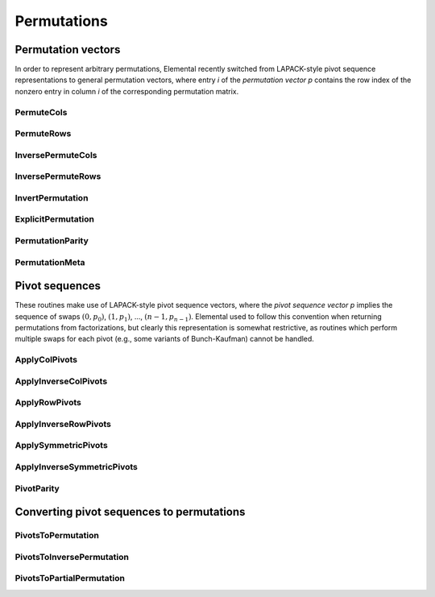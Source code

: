 Permutations
============

Permutation vectors
-------------------
In order to represent arbitrary permutations, Elemental recently switched from
LAPACK-style pivot sequence representations to general permutation vectors, 
where entry `i` of the *permutation* *vector* `p` contains the row index of
the nonzero entry in column `i` of the corresponding permutation matrix.

PermuteCols
^^^^^^^^^^^

.. cpp:function:: void PermuteCols( Matrix<T>& A, const Matrix<int>& perm )
.. cpp:function:: void PermuteCols( DistMatrix<T,U,V>& A, const DistMatrix<int,UPerm,STAR>& perm )

.. cpp:function:: void PermuteCols( Matrix<T>& A, const Matrix<int>& perm, const Matrix<int>& invPerm )
.. cpp:function:: void PermuteCols( DistMatrix<T,U,V>& A, const DistMatrix<int,UPerm,STAR>& perm, const DistMatrix<int,UPerm,STAR>& invPerm )

   Provide the inverse permutations so that they do not need to be internally
   computed and discarded.

PermuteRows
^^^^^^^^^^^

.. cpp:function:: void PermuteRows( Matrix<T>& A, const Matrix<int>& perm )
.. cpp:function:: void PermuteRows( DistMatrix<T,U,V>& A, const DistMatrix<int,UPerm,STAR>& perm )

.. cpp:function:: void PermuteRows( Matrix<T>& A, const Matrix<int>& perm, const Matrix<int>& invPerm )
.. cpp:function:: void PermuteRows( DistMatrix<T,U,V>& A, const DistMatrix<int,UPerm,STAR>& perm, const DistMatrix<int,UPerm,STAR>& invPerm )

   Provide the inverse permutations so that they do not need to be internally
   computed and discarded.

InversePermuteCols
^^^^^^^^^^^^^^^^^^

.. cpp:function:: void InversePermuteCols( Matrix<T>& A, const Matrix<int>& perm )
.. cpp:function:: void InversePermuteCols( DistMatrix<T,U,V>& A, const DistMatrix<int,UPerm,STAR>& perm )

InversePermuteRows
^^^^^^^^^^^^^^^^^^

.. cpp:function:: void InversePermuteRows( Matrix<T>& A, const Matrix<int>& perm )
.. cpp:function:: void InversePermuteRows( DistMatrix<T,U,V>& A, const DistMatrix<int,UPerm,STAR>& perm )

InvertPermutation
^^^^^^^^^^^^^^^^^

.. cpp:function:: void InvertPermutation( const Matrix<int>& perm, Matrix<int>& invPerm )
.. cpp:function:: void InvertPermutation( const DistMatrix<int,UPerm,STAR>& perm, DistMatrix<int,UPerm,STAR>& invPerm )

   Compute the inverse permutation matrix in compressed (vector) form.


ExplicitPermutation
^^^^^^^^^^^^^^^^^^^

.. cpp:function:: void ExplicitPermutation( const Matrix<int>& perm, Matrix<int>& P )
.. cpp:function:: void ExplicitPermutation( const DistMatrix<int,UPerm,STAR>& perm, DistMatrix<int,U,V>& P )

   Return the full permutation matrix, `P`, represented by the permutation 
   vector `perm`.

PermutationParity
^^^^^^^^^^^^^^^^^

.. cpp:function:: bool PermutationParity( const Matrix<int>& perm )
.. cpp:function:: bool PermutationParity( const DistMatrix<int,UPerm,STAR>& perm )

   Return true if the given permutation is odd. The parity is determined in
   linear time by finding the decomposition of the inverse of the permutation 
   as a product of transpositions.

PermutationMeta
^^^^^^^^^^^^^^^

.. cpp:type:: PermutationMeta

   .. cpp:member:: int align
   .. cpp:member:: mpi::Comm comm

   .. cpp:member:: std::vector<int> sendCounts
   .. cpp:member:: std::vector<int> sendDispls
   .. cpp:member:: std::vector<int> sendIdx
   .. cpp:member:: std::vector<int> sendRanks

   .. cpp:member:: std::vector<int> recvCounts
   .. cpp:member:: std::vector<int> recvDispls
   .. cpp:member:: std::vector<int> recvIdx
   .. cpp:member:: std::vector<int> recvRanks

   .. cpp:function:: int TotalSend() const
   .. cpp:function:: int TotalRecv() const

   .. cpp:function:: void ScaleUp( int length )
   .. cpp:function:: void ScaleDown( int length )

   .. cpp:function:: PermutationMeta( const DistMatrix<int,U,STAR>& perm, const DistMatrix<int,U,STAR>& invPerm )

Pivot sequences
---------------
These routines make use of LAPACK-style pivot sequence vectors, where the 
*pivot* *sequence* *vector* `p` implies the sequence of swaps :math:`(0,p_0)`,
:math:`(1,p_1)`, ..., :math:`(n-1,p_{n-1})`. Elemental used to follow this
convention when returning permutations from factorizations, but clearly this
representation is somewhat restrictive, as routines which perform multiple swaps
for each pivot (e.g., some variants of Bunch-Kaufman) cannot be handled.

ApplyColPivots
^^^^^^^^^^^^^^

.. cpp:function:: void ApplyColPivots( Matrix<T>& A, const Matrix<int>& pivots )
.. cpp:function:: void ApplyColPivots( DistMatrix<T,U1,V1>& A, const DistMatrix<int,U2,V2>& pivots )

ApplyInverseColPivots
^^^^^^^^^^^^^^^^^^^^^

.. cpp:function:: void ApplyInverseColPivots( Matrix<T>& A, const Matrix<int>& pivots )
.. cpp:function:: void ApplyInverseColPivots( DistMatrix<T,U1,V1>& A, const DistMatrix<int,U2,V2>& pivots )

ApplyRowPivots
^^^^^^^^^^^^^^

.. cpp:function:: void ApplyRowPivots( Matrix<T>& A, const Matrix<int>& pivots )
.. cpp:function:: void ApplyRowPivots( DistMatrix<T,U1,V1>& A, const DistMatrix<int,U2,V2>& pivots )

ApplyInverseRowPivots
^^^^^^^^^^^^^^^^^^^^^

.. cpp:function:: void ApplyInverseRowPivots( Matrix<T>& A, const Matrix<int>& pivots )
.. cpp:function:: void ApplyInverseRowPivots( DistMatrix<T,U1,V1>& A, const DistMatrix<int,U2,V2>& pivots )

ApplySymmetricPivots
^^^^^^^^^^^^^^^^^^^^

.. cpp:function:: void ApplySymmetricPivots( UpperOrLower uplo, Matrix<T>& A, const Matrix<int>& pivots, bool conjugate=false )
.. cpp:function:: void ApplySymmetricPivots( UpperOrLower uplo, DistMatrix<T>& A, const DistMatrix<int,UPerm,STAR>& pivots, bool conjugate=false )

ApplyInverseSymmetricPivots
^^^^^^^^^^^^^^^^^^^^^^^^^^^

.. cpp:function:: void ApplyInverseSymmetricPivots( UpperOrLower uplo, Matrix<T>& A, const Matrix<int>& pivots, bool conjugate=false )
.. cpp:function:: void ApplyInverseSymmetricPivots( UpperOrLower uplo, DistMatrix<T>& A, const DistMatrix<int,UPerm,STAR>& pivots, bool conjugate=false )

PivotParity
^^^^^^^^^^^

.. cpp:function:: bool PivotParity( const Matrix<int>& pivots )
.. cpp:function:: bool PivotParity( const DistMatrix<int,UPerm,STAR>& pivots )

   Return true if the permutation implied by the pivot sequence is odd. This
   is determined by determining if an odd number of non-trivial transpositions
   are performed.

Converting pivot sequences to permutations
------------------------------------------

PivotsToPermutation
^^^^^^^^^^^^^^^^^^^

.. cpp:function:: void PivotsToPermutation( const Matrix<int>& pivots, Matrix<int>& perm, int offset=0 )
.. cpp:function:: void PivotsToPermutation( const DistMatrix<int,U,STAR>& pivots, DistMatrix<int,UPerm,STAR>& perm, int offset=0 )

PivotsToInversePermutation
^^^^^^^^^^^^^^^^^^^^^^^^^^

.. cpp:function:: void PivotsToInversePermutation( const Matrix<int>& pivots, Matrix<int>& invPerm, int offset=0 )
.. cpp:function:: void PivotsToInversePermutation( const DistMatrix<int,U,STAR>& pivots, DistMatrix<int,UPerm,STAR>& invPerm, int offset=0 )

PivotsToPartialPermutation
^^^^^^^^^^^^^^^^^^^^^^^^^^

.. cpp:function:: void PivotsToPartialPermutation( const Matrix<int>& pivots, Matrix<int>& perm, Matrix<int>& invPerm, int offset=0 )
.. cpp:function:: void PivotsToPartialPermutation( const DistMatrix<int,U,STAR>& pivots, DistMatrix<int,UPerm,STAR>& perm, DistMatrix<int,UPerm,STAR>& invPerm, int offset=0 )

